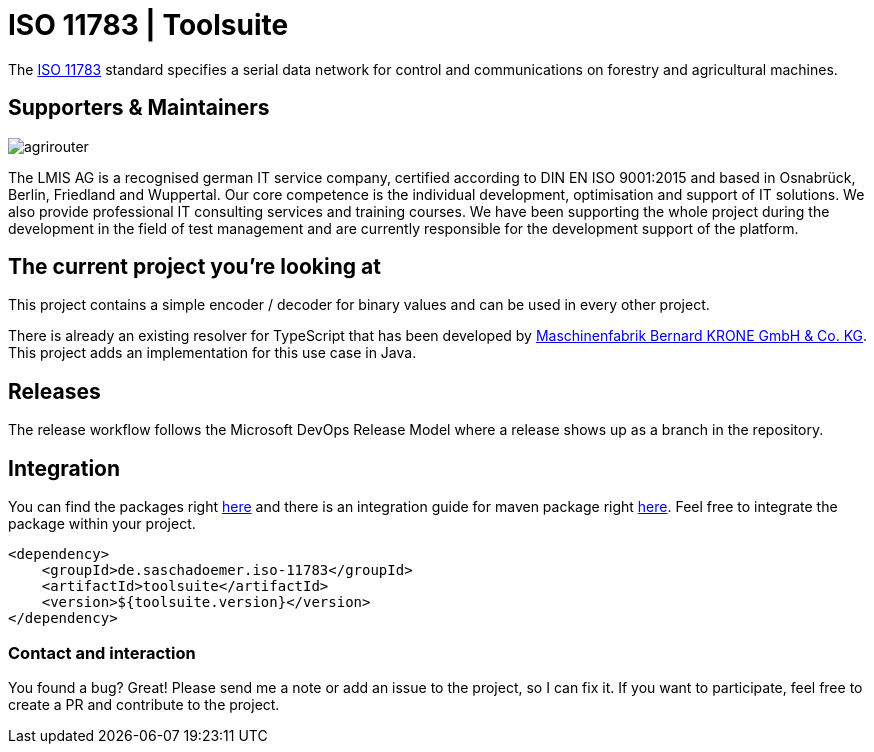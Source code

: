 = ISO 11783 | Toolsuite
:imagesdir: assets/images

The https://en.wikipedia.org/wiki/ISO_11783[ISO 11783] standard specifies a serial data network for control and communications on forestry and agricultural machines.

== Supporters & Maintainers

image::lmis.svg[agrirouter]

The LMIS AG is a recognised german IT service company, certified according to DIN EN ISO 9001:2015 and based in Osnabrück, Berlin, Friedland and Wuppertal.
Our core competence is the individual development, optimisation and support of IT solutions.
We also provide professional IT consulting services and training courses.
We have been supporting the whole project during the development in the field of test management and are currently responsible for the development support of the platform.

== The current project you’re looking at

This project contains a simple encoder / decoder for binary values and can be used in every other project.

There is already an existing resolver for TypeScript that has been developed by https://github.com/krone-landmaschinen[Maschinenfabrik Bernard KRONE GmbH & Co. KG].
This project adds an implementation for this use case in Java.

== Releases

The release workflow follows the Microsoft DevOps Release Model where a release shows up as a branch in the repository.

== Integration

You can find the packages right https://github.com/saschadoemer?tab=packages[here] and there is an integration guide for maven package right https://docs.github.com/en/packages/working-with-a-github-packages-registry/working-with-the-apache-maven-registry[here]. Feel free to integrate the package within your project.

[source,xml]
<dependency>
    <groupId>de.saschadoemer.iso-11783</groupId>
    <artifactId>toolsuite</artifactId>
    <version>${toolsuite.version}</version>
</dependency>

=== Contact and interaction

You found a bug? Great! Please send me a note or add an issue to the project, so I can fix it. If you want to participate, feel free to create a PR and contribute to the project.
